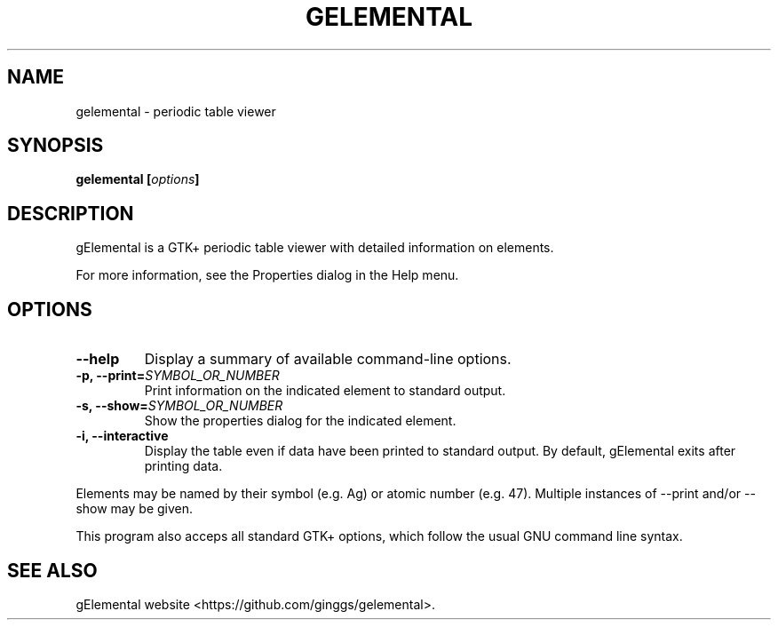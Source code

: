 .\" Copyright (C) 2007 Kevin Daughtridge <kevin@kdau.com>.
.\" Copying and distribution of this file, with or without modification, are
.\" permitted in any medium without royalty provided the copyright notice and
.\" this notice are preserved.
.TH GELEMENTAL 1 2007-09-26 "gElemental" ""
.SH NAME
gelemental \- periodic table viewer
.SH SYNOPSIS
.BI "gelemental [" options "]"
.SH DESCRIPTION
gElemental is a GTK+ periodic table viewer with detailed information on elements.
.PP
For more information, see the Properties dialog in the Help menu.
.SH OPTIONS
.TP
.B \-\-help
Display a summary of available command-line options.
.TP
.BI "\-p, \-\-print="SYMBOL_OR_NUMBER
Print information on the indicated element to standard output.
.TP
.BI "\-s, \-\-show="SYMBOL_OR_NUMBER
Show the properties dialog for the indicated element.
.TP
.B \-i, \-\-interactive
Display the table even if data have been printed to standard output.
By default, gElemental exits after printing data.
.PP
Elements may be named by their symbol (e.g. Ag) or atomic number (e.g. 47).
Multiple instances of --print and/or --show may be given.
.PP
This program also acceps all standard GTK+ options, which follow the usual GNU command line syntax.
.SH SEE ALSO
gElemental website <https://github.com/ginggs/gelemental>.
